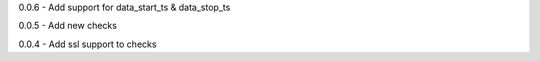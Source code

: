0.0.6 - Add support for data\_start\_ts & data\_stop\_ts

0.0.5 - Add new checks

0.0.4 - Add ssl support to checks
